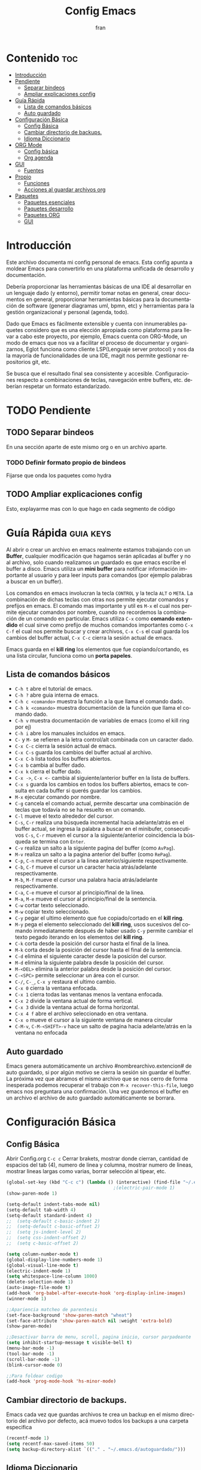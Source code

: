 #+TITLE: Config Emacs
#+AUTHOR: fran
#+LANGUAGE: es
#+STARTUP: content indent showeverything
#+DESCRIPTION: Configuración personal de emacs para centralizar lo que es documentacion, desarrollo y edicion de texto en general.
#+PROPERTY: header-args:emacs-lisp :tangle "init.el"

* Contenido :toc:
- [[#introducción][Introducción]]
- [[#pendiente][Pendiente]]
  - [[#separar-bindeos][Separar bindeos]]
  - [[#ampliar-explicaciones-config][Ampliar explicaciones config]]
- [[#guía-rápida][Guía Rápida]]
  - [[#lista-de-comandos-básicos][Lista de comandos básicos]]
  - [[#auto-guardado][Auto guardado]]
- [[#configuración-básica][Configuración Básica]]
  - [[#config-básica][Config Básica]]
  - [[#cambiar-directorio-de-backups][Cambiar directorio de backups.]]
  - [[#idioma-diccionario][Idioma Diccionario]]
- [[#org-mode][ORG Mode]]
  - [[#config-básica-1][Config básica]]
  - [[#org-agenda][Org agenda]]
- [[#gui][GUI]]
  - [[#fuentes][Fuentes]]
- [[#propio][Propio]]
  - [[#funciones][Funciones]]
  - [[#acciones-al-guardar-archivos-org][Acciones al guardar archivos org]]
- [[#paquetes][Paquetes]]
  - [[#paquetes-esenciales][Paquetes esenciales]]
  - [[#paquetes-desarrollo][Paquetes desarrollo]]
  - [[#paquetes-org][Paquetes ORG]]
  - [[#gui-1][GUI]]

* Introducción
Este archivo  documenta mi config personal de emacs. Esta config apunta a moldear Emacs para convertirlo en una plataforma unificada de desarrollo y documentación.

Debería proporcionar las herramientas básicas de una IDE al desarrollar en un lenguaje dado (y entorno), permitir tomar notas en general, crear documentos en general, proporcionar herramientas básicas para la documentación de software (generar diagramas uml, bpmn, etc) y herramientas para la gestión organizacional y personal (agenda, todo).

Dado que Emacs es fácilmente extensible y cuenta con innumerables paquetes considero que es una elección apropiada como plataforma para llevar a cabo este proyecto, por ejemplo, Emacs cuenta con ORG-Mode, un modo de emacs que nos va a facilitar el proceso de documentar y organizarnos, Eglot funciona como cliente LSP(Lenguaje server protocol) y nos da la mayoría de funcionalidades de una IDE, magit nos permite gestionar repositorios git, etc.

Se busca que el resultado final sea consistente y accesible. Configuraciones respecto a combinaciones de teclas, navegación entre buffers, etc. deberían respetar un formato estandarizado.

* TODO Pendiente
** TODO Separar bindeos
En una sección aparte de este mismo org o en un archivo aparte.
*** TODO Definir formato propio de bindeos
Fijarse que onda los paquetes como hydra
** TODO Ampliar explicaciones config
Esto, explayarme mas con lo que hago en cada segmento de código

* Guía Rápida :guia:keys:
Al abrir o crear un archivo en emacs realmente estamos trabajando con un *Buffer*, cualquier modificación que hagamos serán aplicadas al buffer y no al archivo, solo cuando realizamos un guardado es que emacs escribe el buffer a disco. Emacs utiliza un *mini buffer* para notificar información importante al usuario y para leer inputs para comandos (por ejemplo palabras a buscar en un buffer).

Los comandos en emacs involucran la tecla =CONTROL= y la tecla =ALT= o =META=. La combinación de dichas teclas con otras nos permite ejecutar comandos y prefijos en emacs. El comando mas importante y util es =M-x= el cual nos permite ejecutar comandos por nombre, cuando no recordemos la combinación de un comando en particular. Emacs utiliza =C-x= como *comando extendido* el cual sirve como prefijo de muchos comandos importantes como =C-x C-f= el cual nos permite buscar y crear archivos, =C-x C-s= el cual guarda los cambios del buffer actual, =C-x C-c= cierra la sesión actual de emacs.

Emacs guarda en el *kill ring* los elementos que fue copiando/cortando, es una lista circular, funciona como un *porta papeles*.

** Lista de comandos básicos
- =C-h t= abre el tutorial de emacs.
- =C-h ?= abre guia interna de emacs.
- =C-h c <comando>= muestra la función a la que llama el comando dado.
- =C-h k <comando>= muestra documentación de la función que llama el comando dado.
- =C-h v= muestra documentación de variables de emacs (como el kill ring por ej)
- =C-h i= abre los manuales incluidos en emacs.
- =C-= y =M-= se refieren a la letra control/alt combinada con un caracter dado.
- =C-x C-c= cierra la sesión actual de emacs.
- =C-x C-s= guarda los cambios del buffer actual al archivo.
- =C-x C-b= lista todos los buffers abiertos.
- =C-x b= cambia al buffer dado.
- =C-x k= cierra el buffer dado.
- =C-x ->=, =C-x <-= cambia al siguiente/anterior buffer en la lista de buffers.
- =C-x s= guarda los cambios en todos los buffers abiertos, emacs te consulta en cada buffer si querés guardar los cambios.
- =M-x= ejecutar comando por nombre.
- =C-g= cancela el comando actual, permite descartar una combinación de teclas que todavía no se ha resuelto en un comando.
- =C-l= mueve el texto alrededor del cursor.
- =C-s=, =C-r= realiza una búsqueda incremental hacia adelante/atrás en el buffer actual, se ingresa la palabra a buscar en el minibufer, consecutivos =C-s=, =C-r= mueven el cursor a la siguiente/anterior coincidencia la búsqueda se termina con =Enter=.
- =C-v= realiza un salto a la siguiente pagina del buffer (como =AvPag=).
- =M-v= realiza un salto a la pagina anterior del buffer (como =RePag=).
- =C-p=, =C-n= mueve el cursor a la linea anterior/siguiente respectivamente.
- =C-b=, =C-f= mueve el cursor un caracter hacia atrás/adelante respectivamente.
- =M-b=, =M-f= mueve el cursor una palabra hacia atrás/adelante respectivamente.
- =C-a=, =C-e= mueve el cursor al principio/final de la linea.
- =M-a=, =M-e= mueve el cursor al principio/final de la sentencia.
- =C-w= cortar texto seleccionado.
- =M-w= copiar texto seleccionado.
- =C-y= pegar el ultimo elemento que fue copiado/cortado en el *kill ring*.
- =M-y= pega el elemento seleccionado del *kill ring*, usos sucesivos del comando inmediatamente después de haber usado =C-y= permite cambiar el texto pegado iterando en los elementos del *kill ring*.
- =C-k= corta desde la posición del cursor hasta el final de la linea.
- =M-k= corta desde la posición del cursor hasta el final de la sentencia.
- =C-d= elimina el siguiente caracter desde la posición del cursor.
- =M-d= elimina la siguiente palabra desde la posición del cursor.
- =M-<DEL>= elimina la anterior palabra desde la posición del cursor.
- =C-<SPC>= permite seleccionar un área con el cursor.
- =C-/=, =C-_=, =C-x y= restaura el ultimo cambio.
- =C-x 0= cierra la ventana enfocada.
- =C-x 1= cierra todas las ventanas menos la ventana enfocada.
- =C-x 2= divide la ventana actual de forma vertical.
- =C-x 3= divide la ventana actual de forma horizontal.
- =C-x 4 f= abre el archivo seleccionado en otra ventana.
- =C-x o= mueve el cursor a la siguiente ventana de manera circular
- =C-M-v=, =C-M-<SHIFT>-v= hace un salto de pagina hacia adelante/atrás en la ventana no enfocada

** Auto guardado
Emacs genera automáticamente un archivo #nombrearchivo.extencion# de auto guardado, si por algún motivo se cierra la sesión sin guardar el buffer. La próxima vez que abramos el mismo archivo que se nos cerro de forma inesperada podemos recuperar el trabajo con =M-x recover-this-file=, luego emacs nos preguntara una confirmación. Una vez guardemos el buffer en un archivo el archivo de auto guardado automáticamente se borrara.

* Configuración Básica
** Config Básica
Abrir Config.org =C-c c=
Cerrar brakets, mostrar donde cierran, cantidad de espacios del tab (4), numero de linea y columna, mostrar numero de lineas, mostrar lineas largas como varias, borrar selección al tipear, etc.
#+begin_src emacs-lisp
  (global-set-key (kbd "C-c c") (lambda () (interactive) (find-file "~/.emacs.d/config.org"))) ; bindeo para abrir config
                                          ;(electric-pair-mode 1)
  (show-paren-mode 1)

  (setq-default indent-tabs-mode nil)
  (setq-default tab-width 4)
  (setq-default standard-indent 4)
  ;;  (setq-default c-basic-indent 2)
  ;;  (setq-default c-basic-offset 2)
  ;;  (setq js-indent-level 2)
  ;;  (setq css-indent-offset 2)
  ;;  (setq c-basic-offset 2)

  (setq column-number-mode t)
  (global-display-line-numbers-mode 1)
  (global-visual-line-mode t)
  (electric-indent-mode 1)
  (setq whitespace-line-column 1000)
  (delete-selection-mode 1)
  (auto-image-file-mode t)
  (add-hook 'org-babel-after-execute-hook 'org-display-inline-images)
  (winner-mode 1)

  ;;Apariencia matcheo de parentesis 
  (set-face-background 'show-paren-match "wheat")
  (set-face-attribute 'show-paren-match nil :weight 'extra-bold)
  (show-paren-mode)

  ;;Desactivar barra de menu, scroll, pagina inicio, cursor parpadeante
  (setq inhibit-startup-message t visible-bell t)
  (menu-bar-mode -1)
  (tool-bar-mode -1)
  (scroll-bar-mode -1)
  (blink-cursor-mode 0)

  ;;Para foldear codigo
  (add-hook 'prog-mode-hook 'hs-minor-mode)
#+end_src

** Cambiar directorio de backups.
Emacs cada vez que guardas archivos te crea un backup en el mismo directorio del archivo por defecto, acá muevo todos los backups a una carpeta especifica
#+begin_src emacs-lisp
  (recentf-mode 1)
  (setq recentf-max-saved-items 50)
  (setq backup-directory-alist `(("." . "~/.emacs.d/autoguardado/")))
#+end_src

** Idioma Diccionario

#+begin_src emacs-lisp 
  (setq ispell-program-name "aspell")
  (setq ispell-local-dictionary "es")
  (setq ispell-local-dictionary-alist
        '(("es"
           "[A-Za-záéíóúüñÁÉÍÓÚÜÑ]"
           "[^A-Za-záéíóúüñÁÉÍÓÚÜÑ]"
           "[']"
           nil
           ("-d" "es")
           nil utf-8)))

  (add-hook 'org-mode-hook 'flyspell-mode)
  (add-hook 'markdown-mode-hook 'flyspell-mode)
  (add-hook 'text-mode-hook 'flyspell-mode)  
#+end_src

* ORG Mode :org:
** Config básica
#+begin_src emacs-lisp
  (require 'org)
  (setq-default org-enforce-todo-dependencies t) ; fuerza TODO al padre de un item
  (setq org-startup-with-inline-images t) ; Muestra las imagenes por defecto, en vez de mostrar links
  (add-hook 'org-mode-hook 'org-display-inline-images) ; cuando creo un archivo desde el org mode (por ejemplo una img como resultado de plant uml) actualiza todas las imagenes
  (setq org-M-RET-may-split-line '((default . nil))) ; M-RET es para crear nuevo headline, item lista, subnivel, etc del nivel actual
  (setq org-insert-heading-respect-content t)
  (setq org-log-done 'time)

  (setq org-treat-insert-todo-heading-as-state-change t)
  (setq org-log-into-drawer t)
  (add-to-list 'org-modules 'org-habit t)
  (setq org-confirm-babel-evaluate nil) ; No pregunta confirmacion al exportar bloques de codigo
#+end_src
** Org agenda
#+begin_src emacs-lisp
  (global-set-key (kbd "C-c a") 'org-agenda)

  (setq tareas-dir "~/Organizacion/")
  (setq org-agenda-files (list tareas-dir))
  (setq org-agenda-current-time-string "← Ahora")
  (setq org-agenda-format-date "%d/%m/%Y")
  (setq org-agenda-time-grid '((daily today) () "" ""))

  (setq org-agenda-custom-commands
        '(("n" "TAREAS" (
                         (tags-todo "+DEADLINE<\"<today>\"|+SCHEDULED<\"<today>\""
                                    ((org-agenda-overriding-header "\nATRASADO\n")
                                     (org-agenda-block-separator ?─)
                                     (org-agenda-skip-function '(org-agenda-skip-entry-if 'done))))
                         
                         (agenda ""
                                 ((org-agenda-overriding-header "\nDIA\n")
                                  (org-agenda-block-separator ?─)
                                  (org-agenda-span 1)))
                         
                         (agenda ""
                                 ((org-agenda-overriding-header "\nSEMANA\n")
                                  (org-agenda-block-separator ?─)
                                  (org-agenda-span 7)))
                         (agenda ""
                                 ((org-agenda-overriding-header "\nMES\n")
                                  (org-agenda-block-separator ?─)
                                  (org-agenda-span 30)))

                         (tags-todo "*"
                                    ((org-agenda-overriding-header "\nTAREAS A FUTURO\n")
                                     (org-agenda-block-separator ?─)
                                     (org-agenda-skip-function '(org-agenda-skip-entry-if 'done 'scheduled 'deadline))))))))

#+end_src

* GUI
** Fuentes
#+begin_src emacs-lisp
  (set-language-environment "UTF-8")
  (set-default-coding-systems 'utf-8)
  (setq-default line-spacing 0.12)

  (setq fran/fuente-codigo "Hurmit Nerd Font")
  (setq fran/fuente-texto "Tinos Nerd Font")

  (defun fran/org-fuentes ()
    (set-face-attribute 'org-block nil :family fran/fuente-codigo :height 130))

  (fran/org-fuentes)

  (add-hook 'org-mode-hook 'fran/org-fuentes)
  (add-hook 'prog-mode-hook (lambda ()
                              (setq buffer-face-mode-face `(:family ,fran/fuente-codigo))
                              (buffer-face-mode t)))
#+end_src
* Propio
Esto es mas que nada para practicar elisp, funciones simples y algun que otro bindeo.
** Funciones
#+begin_src emacs-lisp
  (defvar fran/lista-temas '(doom-feather-light doom-feather-dark))
  (defvar fran/aux-temas 0)
  (defvar fran/tema-actual (nth fran/aux-temas fran/lista-temas))
  (defun fran/cambiar-tema ()
    "Cambia el tema actual ciclando en la lista fran/lista-temas"
    (interactive)
    (progn
      (when fran/tema-actual (disable-theme fran/tema-actual))
      (setq fran/aux-temas (mod (1+ fran/aux-temas) (length fran/lista-temas)))
      (setq fran/tema-actual (nth fran/aux-temas fran/lista-temas))
      (load-theme fran/tema-actual t)      
      (message "Tema actual: %s" fran/tema-actual)
      (fran/org-fuentes)))

  (defvar fran/lista-fuentes-altura '(125 150 175))
  (defvar fran/fuente-altura (nth 1 fran/lista-fuentes-altura))
  (defvar fran/aux-fuentes-altura 0)
  (defun fran/cambiar-fuente-altura ()
    (interactive)
    (progn
      (when fran/fuente-altura (set-face-attribute 'default nil :height fran/fuente-altura))
      (setq fran/aux-fuentes-altura (mod (1+ fran/aux-fuentes-altura) (length fran/lista-fuentes-altura)))
      (message "Tamaño de fuente: %s" fran/fuente-altura)
      (setq fran/fuente-altura (nth fran/aux-fuentes-altura fran/lista-fuentes-altura))))
  (set-face-attribute 'default nil :height fran/fuente-altura)

  (defun fran/nueva-linea-abajo () 
    (interactive) 
    (end-of-line) 
    (newline-and-indent))
  (defun fran/nueva-linea-arriba () 
    (interactive) 
    (beginning-of-line) 
    (newline) 
    (forward-line -1) 
    (indent-according-to-mode))

  (defun fran/ejecutar-bloques-buffer ()
    "Ejecuta todos los bloques de codigos en el buffer sin pedir confirmacion"
    (interactive)
    (let ((org-confirm-babel-evaluate nil))
      (org-babel-execute-buffer)))

  (defvar fran/live-server-p nil)
  (defun fran/live-server-activo ()
    "Verdadero si live-server esta corriendo"
    (and fran/live-server-p (process-live-p fran/live-server-p)))
  (defun fran/live-server (&optional ruta)
    "Apaga o prende live-server en el directorio de PATH o del buffer actual.
        Si PATH es un archivo, se usa su directorio padre.
        Si ya está corriendo, lo apaga."
    (interactive (list (when current-prefix-arg (read-directory-name "Live-server ruta: "))))
    (if (fran/live-server-activo)
        (progn
          (kill-process fran/live-server-p)
          (setq fran/live-server-p nil)
          (message "live-server detenido"))
      (let*
          ((ruta-objetivo (or ruta (file-name-directory (or buffer-file-name default-directory))))
           (default-directory ruta-objetivo))
        (setq fran/live-server-p (start-process "live-server" "*live-server*" "live-server" ruta-objetivo))
        (message "live-server iniciado en: %s" ruta-objetivo))))

  (defvar fran/vite-server-p nil)
  (defun fran/vite-server-activo ()
    (and fran/vite-server-p (process-live-p fran/vite-server-p)))
  (defun fran/vite-server (&optional ruta)
    (interactive (list (when current-prefix-arg (read-directory-name "Vite-server ruta: "))))
    (if (fran/vite-server-activo)
        (progn
          (kill-process fran/vite-server-p)
          (setq fran/vite-server-p nil)
          (message "vite-server detenido"))
      (let*
          ((ruta-objetivo (or ruta (file-name-directory (or buffer-file-name default-directory))))
           (default-directory ruta-objetivo))
        (setq fran/vite-server-p (start-process-shell-command "vite-server" "*vite-server*" "npx vite"))
        (message "vite-server iniciado en: %s" ruta-objetivo))))

  (defun fran/toggle-hiding ()
    (interactive)
    (save-excursion
      (end-of-line)
      (hs-toggle-hiding)))

  (global-set-key (kbd "C-c t") 'fran/cambiar-tema)
  (global-set-key (kbd "C-<return>") 'fran/nueva-linea-abajo)
  (global-set-key (kbd "C-S-<return>") 'fran/nueva-linea-arriba)
  (global-set-key (kbd "C-S-z") 'undo-redo)
  (global-set-key (kbd "C-z") 'undo)
  (global-set-key (kbd "C-<tab>") 'fran/toggle-hiding)

#+end_src

** Acciones al guardar archivos org
Autotanglear archivos .el al guardar archivos.org.
Lo mismo que hacer =C-c C-v t=.
#+begin_src emacs-lisp
  (defun fran/auto-tangle ()
    "Exporta automaticamente los bloques con :tangle al guardar un archivo org"
    (when (string-equal (file-name-extension buffer-file-name) "org")
      (org-babel-tangle)))
  (add-hook 'after-save-hook 'fran/auto-tangle)
#+end_src

* Paquetes :paquetes:
** Paquetes esenciales
*** Gestor de paquetes
Inicializo el gestor de paquetes por defecto de emacs, agrego repos melpa y gnu, inicializo use-package.
#+begin_src emacs-lisp
  (require 'package)
  (setq package-archives '(("melpa" . "https://melpa.org/packages/")
                           ("gnu" . "https://elpa.gnu.org/packages/")))
  (package-initialize)

  (unless package-archive-contents
    (package-refresh-contents))

  (unless (package-installed-p 'use-package)
    (package-refresh-contents)
    (package-install 'use-package))
  (require 'use-package)
#+end_src

*** Paquetes que mejoran la experiencia en emacs
Vertico es una UI para el auto completado del minibuffer.
#+begin_src emacs-lisp
  (use-package vertico :ensure t
    :custom
    (vertico-scroll-margin 0)
    (vertico-count 10)
    (vertico-resize t)
    (vertico-cycle t)
    :init
    (vertico-mode))
  (setq completion-ignore-case t)
  (setq read-file-name-completion-ignore-case t)
  (keymap-set vertico-map "<left>" #'vertico-directory-up)
  (keymap-set vertico-map "<right>" #'vertico-insert)
#+end_src

Corfu, UI auto completado de buffer (código).
#+begin_src emacs-lisp
  (use-package corfu :ensure t
    :hook
    (corfu-mode . corfu-popupinfo-mode)
    :custom
    (corfu-auto t)
    (corfu-cycle t)
    (corfu-resize t)
    (corfu-auto-delay 0.25)
    (corfu-auto-prefix 1)
    (corfu-preview-current nil)
    :init
    (global-corfu-mode))
  (keymap-set corfu-map "TAB" #'corfu-next)
  (keymap-set corfu-map "<backtab>" #'corfu-previous)
  (setq corfu-popupinfo-delay 0.2)

  (with-eval-after-load 'corfu
    (define-key corfu-map (kbd "<next>") #'corfu-popupinfo-scroll-up)
    (define-key corfu-map (kbd "<prior>") #'corfu-popupinfo-scroll-down))

#+end_src

Permite elegir un comando para ejecutar en donde este el cursor (buffer, minibufer, funcion, etc)

#+begin_src emacs-lisp 
  (use-package embark
    :ensure t
    :bind
    (("C-." . embark-act)
     ("C-h b" . embark-bindings)) ;; alternativa para `describe-bindings'
    :init
    (setq prefix-help-command #'embark-prefix-help-command))
#+end_src

Which-key, muestra opciones de auto completado para comandos. Marginalia, muestra meta datos en el minibuffer (info de comandos, permisos de archivos, etc). Keycast muestra las teclas presionadas
#+begin_src emacs-lisp
  (use-package which-key :ensure t :config (which-key-mode))
  (use-package marginalia :ensure t :init (marginalia-mode))
  (use-package keycast :ensure t :init (keycast-mode-line-mode))
#+end_src

Orderless, agrega búsqueda sin orden en los auto completados.
#+begin_src emacs-lisp
  (use-package orderless
    :ensure t
    :custom
    (completion-styles '(orderless basic))
    (completion-category-overrides '((file (styles basic partial-completion)))))

  (setq orderless-skip-highlighting nil
        orderless-component-separator #'orderless-escapable-split-on-space)

#+end_src

** Paquetes desarrollo :desarrollo:
*** Lenguajes
Paquetes de lenguajes específicos

Sly, REPL common lisp para emacs. Geiser REPL para Scheme (guile)
#+begin_src emacs-lisp
  (use-package sly :ensure t)
  (setq inferior-lisp-program "/usr/bin/sbcl")
  (use-package geiser-guile :ensure t)
#+end_src

Modos para desarrollo web, js, golang, etc.
#+begin_src emacs-lisp 
  (use-package web-mode
    :ensure t
    :mode (("\\.html?\\'" . web-mode)
           ("\\.jsx\\'" . web-mode)
           ("\\.tsx\\'" . web-mode))
    :config
    (setq web-mode-enable-auto-closing t
          web-mode-enable-auto-quoting t
          web-mode-enable-current-element-highlight t
          web-mode-enable-current-column-highlight t))

  (use-package css-mode
    :ensure t
    :mode "\\.css\\'")

  (use-package scss-mode
    :ensure t
    :mode "\\.scss\\'")

  (use-package go-mode
    :ensure t)
#+end_src

*** Paquetes que proveen funcionalidades de IDE.
Config automática de treesit
#+begin_src emacs-lisp 
  (use-package treesit-auto
    :ensure t
    :custom
    (treesit-auto-install 'prompt)
    (treesit-auto-langs '(c java javascript html css go))
    :config)
  (global-treesit-auto-mode)
#+end_src

Magit, GUI de git en emacs
Projectile, mejora la gestión de proyectos, búsqueda de archivo en el proyecto, compilación, etc.
#+begin_src emacs-lisp 
  (use-package magit :ensure t)
  (use-package projectile :ensure t :init (projectile-mode +1)
    :config (define-key projectile-mode-map (kbd "C-c p") 'projectile-command-map))
#+end_src

Flycheck le da una UI al debuguer, errores de sintaxis, numero linea con error, subrayar variable con error,etc.
Quickrun es para hacer ejecuciones de código en el buffer.
#+begin_src emacs-lisp
  (use-package yasnippet-snippets :ensure t)
  (use-package flycheck :ensure t :init (global-flycheck-mode))
  (use-package quickrun  :ensure t :bind ("C-c r" . quickrun))
#+end_src

Eglot, LSP de emacs, configurado con algunos lenguajes.
#+begin_src emacs-lisp
  (setq eglot-autoshutdown t)
  (setq eglot-sync-connect 1)

  (use-package eglot
    :hook
    ((c-mode . eglot-ensure)
     (c++-mode . eglot-ensure)
     (js-mode . eglot-ensure)
     (js-ts-mode . eglot-ensure)
     (typescript-ts-mode . eglot-ensure)
     (css-mode . eglot-ensure)
     (html-mode . eglot-ensure)
     (web-mode . eglot-ensure)
     (go-ts-mode . eglot-ensure)
     (go-mode . eglot-ensure)
     (java-mode . eglot-ensure))
    :custom
    (eglot-events-buffer-size 0))
  ;; (add-hook 'eglot-managed-mode-hook 
  ;;         (lambda () (setq xref-backend-functions #'eglot-xref-backend)))

  (use-package eglot-java
    :after eglot)
  (add-hook 'java-ts-mode-hook #'eglot-java-mode)

  (setq read-process-output-max (* 1024 1024))  ;1MB
#+end_src

Yasnippet, permite definir snippets en emacs, viene con varios por defecto.
Algunas definiciones de snippets para org-mode, tangle archivo, a directorio, etc.
#+begin_src emacs-lisp
  (use-package yasnippet :ensure t :config (yas-global-mode 1))

  (yas-define-snippets 'org-mode
                       '(("eli" "#+begin_src emacs-lisp \n${1:}\n#+end_src"
                          "Bloque de codigo emacs-lisp" nil nil nil "~/.emacs.d/snippets/elt" nil nil)

                         ("ela" "#+begin_src emacs-lisp :tangle \"${1:archivo}\" :mkdirp yes\n\n#+end_src"
                          "Bloque de codigo emacs-lisp con tangle a $archivo" nil nil nil "~/.emacs.d/snippets/ela" nil nil)

                         ("suml" "#+begin_src plantuml :file \"${1:archivo}\" :mkdirp yes\n\n#+end_src"
                          "Bloque de codigo plantuml, guarda en $archivo" nil nil nil "~/.emacs.d/snippets/suml" nil nil)
                         
                         ("html" "#+begin_src html \n${1:}\n#+end_src"
                          "Bloque de codigo html" nil nil nil "~/.emacs.d/snippets/html" nil nil)

                         ("js" "#+begin_src javascript \n${1:}\n#+end_src"
                          "Bloque de codigo javascript" nil nil nil "~/.emacs.d/snippets/js" nil nil)
                         
                         ("verb" "#+begin_src verb \n${1:}\n#+end_src"
                          "Bloque de codigo verb" nil nil nil "~/.emacs.d/snippets/verb" nil nil)

                         ("sscm" "#+begin_src scheme \n${1:}\n#+end_src"
                          "Bloque de codigo scheme" nil nil nil "~/.emacs.d/snippets/scheme" nil nil)))

#+end_src

Api de devdocs, documentación de muchísimos lenguajes.
#+begin_src emacs-lisp
  (use-package devdocs :ensure t)
  (global-set-key (kbd "C-h D") 'devdocs-lookup)
#+end_src

Cliente http emacs con org mode
#+begin_src emacs-lisp 
  (use-package verb :ensure t)
  (with-eval-after-load 'org
    (define-key org-mode-map (kbd "C-c C-r") verb-command-map))
#+end_src

Plantuml, para diagramas uml
#+begin_src emacs-lisp 
  (use-package plantuml-mode :ensure t)
  (setq org-plantuml-jar-path (expand-file-name "~/.emacs.d/plantuml/plantuml.jar"))
  (add-to-list 'org-src-lang-modes '("plantuml" . plantuml))
#+end_src
** Paquetes ORG :org:

Ejecutar lenguajes org-babel
#+begin_src emacs-lisp
  (org-babel-do-load-languages
   'org-babel-load-languages
   '((scheme . t)
     (verb . t)
     (sql . t)
     (shell . t)
     (plantuml . t)))
#+end_src

Tabla de contenidos org.
#+begin_src emacs-lisp
  (use-package toc-org :ensure t
    :commands toc-org-enable
    :init (add-hook 'org-mode-hook 'toc-org-enable))
#+end_src


** GUI
#+begin_src emacs-lisp
  (use-package doom-themes
    :ensure t
    :custom
    (doom-themes-enable-bold t) 
    (doom-themes-enable-italic t)
    :config
    (load-theme fran/tema-actual t)
    (doom-themes-visual-bell-config)
    (doom-themes-org-config))

  (use-package solaire-mode  ;; Cambia de color los buffers "secundarios" como pop ups, terminal, etc. para que sea mas facil distinguir de los "primarios"
    :ensure t
    :config
    (solaire-global-mode +1))

  (use-package rainbow-mode :ensure t :hook org-mode prog-mode) ;;Muestra los codigos rgb con color

  (use-package rainbow-identifiers :ensure t)
  (add-hook 'prog-mode-hook 'rainbow-identifiers-mode)

  (use-package rainbow-delimiters :ensure t :hook ((org-mode . rainbow-delimiters-mode) (prog-mode . rainbow-delimiters-mode)))

  ;;Para leer pdfs
  (use-package pdf-tools :ensure t :config
    (pdf-loader-install)
    (setq pdf-loader-install-commands 'install))
  (add-hook 'pdf-view-mode-hook (lambda () (display-line-numbers-mode -1)))
  (setq pdf-view-disable-text-extraction nil)
#+end_src
